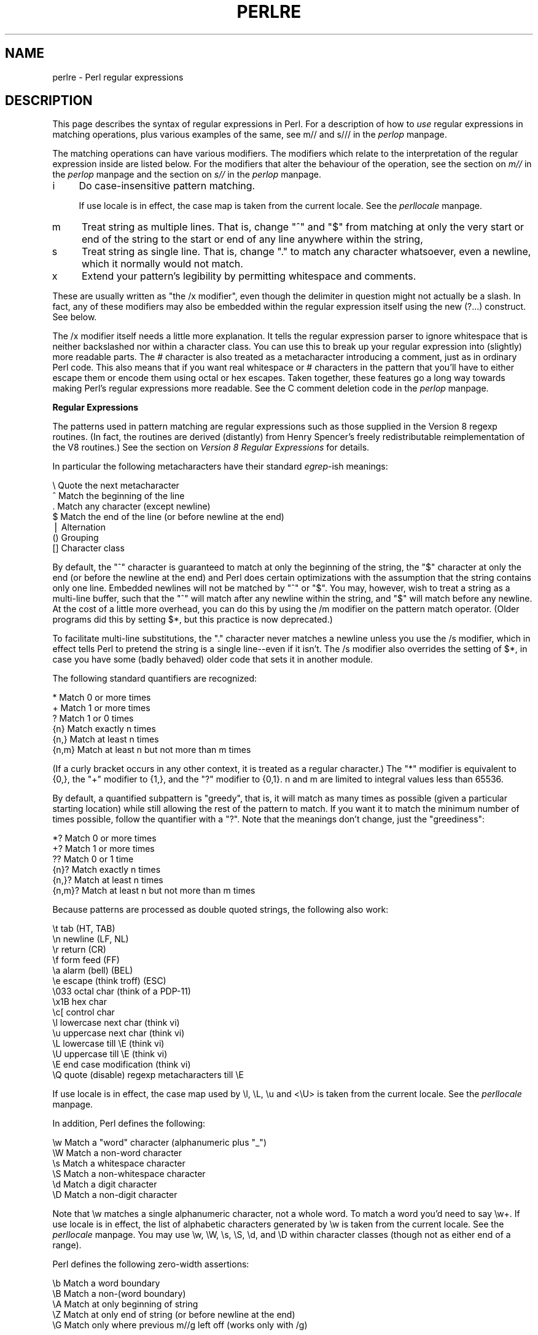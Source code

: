 .rn '' }`
''' $RCSfile$$Revision$$Date$
'''
''' $Log$
'''
.de Sh
.br
.if t .Sp
.ne 5
.PP
\fB\\$1\fR
.PP
..
.de Sp
.if t .sp .5v
.if n .sp
..
.de Ip
.br
.ie \\n(.$>=3 .ne \\$3
.el .ne 3
.IP "\\$1" \\$2
..
.de Vb
.ft CW
.nf
.ne \\$1
..
.de Ve
.ft R

.fi
..
'''
'''
'''     Set up \*(-- to give an unbreakable dash;
'''     string Tr holds user defined translation string.
'''     Bell System Logo is used as a dummy character.
'''
.tr \(*W-|\(bv\*(Tr
.ie n \{\
.ds -- \(*W-
.ds PI pi
.if (\n(.H=4u)&(1m=24u) .ds -- \(*W\h'-12u'\(*W\h'-12u'-\" diablo 10 pitch
.if (\n(.H=4u)&(1m=20u) .ds -- \(*W\h'-12u'\(*W\h'-8u'-\" diablo 12 pitch
.ds L" ""
.ds R" ""
'''   \*(M", \*(S", \*(N" and \*(T" are the equivalent of
'''   \*(L" and \*(R", except that they are used on ".xx" lines,
'''   such as .IP and .SH, which do another additional levels of
'''   double-quote interpretation
.ds M" """
.ds S" """
.ds N" """""
.ds T" """""
.ds L' '
.ds R' '
.ds M' '
.ds S' '
.ds N' '
.ds T' '
'br\}
.el\{\
.ds -- \(em\|
.tr \*(Tr
.ds L" ``
.ds R" ''
.ds M" ``
.ds S" ''
.ds N" ``
.ds T" ''
.ds L' `
.ds R' '
.ds M' `
.ds S' '
.ds N' `
.ds T' '
.ds PI \(*p
'br\}
.\"	If the F register is turned on, we'll generate
.\"	index entries out stderr for the following things:
.\"		TH	Title 
.\"		SH	Header
.\"		Sh	Subsection 
.\"		Ip	Item
.\"		X<>	Xref  (embedded
.\"	Of course, you have to process the output yourself
.\"	in some meaninful fashion.
.if \nF \{
.de IX
.tm Index:\\$1\t\\n%\t"\\$2"
..
.nr % 0
.rr F
.\}
.TH PERLRE 1 "perl 5.004, patch 55" "25/Nov/97" "Perl Programmers Reference Guide"
.UC
.if n .hy 0
.if n .na
.ds C+ C\v'-.1v'\h'-1p'\s-2+\h'-1p'+\s0\v'.1v'\h'-1p'
.de CQ          \" put $1 in typewriter font
.ft CW
'if n "\c
'if t \\&\\$1\c
'if n \\&\\$1\c
'if n \&"
\\&\\$2 \\$3 \\$4 \\$5 \\$6 \\$7
'.ft R
..
.\" @(#)ms.acc 1.5 88/02/08 SMI; from UCB 4.2
.	\" AM - accent mark definitions
.bd B 3
.	\" fudge factors for nroff and troff
.if n \{\
.	ds #H 0
.	ds #V .8m
.	ds #F .3m
.	ds #[ \f1
.	ds #] \fP
.\}
.if t \{\
.	ds #H ((1u-(\\\\n(.fu%2u))*.13m)
.	ds #V .6m
.	ds #F 0
.	ds #[ \&
.	ds #] \&
.\}
.	\" simple accents for nroff and troff
.if n \{\
.	ds ' \&
.	ds ` \&
.	ds ^ \&
.	ds , \&
.	ds ~ ~
.	ds ? ?
.	ds ! !
.	ds /
.	ds q
.\}
.if t \{\
.	ds ' \\k:\h'-(\\n(.wu*8/10-\*(#H)'\'\h"|\\n:u"
.	ds ` \\k:\h'-(\\n(.wu*8/10-\*(#H)'\`\h'|\\n:u'
.	ds ^ \\k:\h'-(\\n(.wu*10/11-\*(#H)'^\h'|\\n:u'
.	ds , \\k:\h'-(\\n(.wu*8/10)',\h'|\\n:u'
.	ds ~ \\k:\h'-(\\n(.wu-\*(#H-.1m)'~\h'|\\n:u'
.	ds ? \s-2c\h'-\w'c'u*7/10'\u\h'\*(#H'\zi\d\s+2\h'\w'c'u*8/10'
.	ds ! \s-2\(or\s+2\h'-\w'\(or'u'\v'-.8m'.\v'.8m'
.	ds / \\k:\h'-(\\n(.wu*8/10-\*(#H)'\z\(sl\h'|\\n:u'
.	ds q o\h'-\w'o'u*8/10'\s-4\v'.4m'\z\(*i\v'-.4m'\s+4\h'\w'o'u*8/10'
.\}
.	\" troff and (daisy-wheel) nroff accents
.ds : \\k:\h'-(\\n(.wu*8/10-\*(#H+.1m+\*(#F)'\v'-\*(#V'\z.\h'.2m+\*(#F'.\h'|\\n:u'\v'\*(#V'
.ds 8 \h'\*(#H'\(*b\h'-\*(#H'
.ds v \\k:\h'-(\\n(.wu*9/10-\*(#H)'\v'-\*(#V'\*(#[\s-4v\s0\v'\*(#V'\h'|\\n:u'\*(#]
.ds _ \\k:\h'-(\\n(.wu*9/10-\*(#H+(\*(#F*2/3))'\v'-.4m'\z\(hy\v'.4m'\h'|\\n:u'
.ds . \\k:\h'-(\\n(.wu*8/10)'\v'\*(#V*4/10'\z.\v'-\*(#V*4/10'\h'|\\n:u'
.ds 3 \*(#[\v'.2m'\s-2\&3\s0\v'-.2m'\*(#]
.ds o \\k:\h'-(\\n(.wu+\w'\(de'u-\*(#H)/2u'\v'-.3n'\*(#[\z\(de\v'.3n'\h'|\\n:u'\*(#]
.ds d- \h'\*(#H'\(pd\h'-\w'~'u'\v'-.25m'\f2\(hy\fP\v'.25m'\h'-\*(#H'
.ds D- D\\k:\h'-\w'D'u'\v'-.11m'\z\(hy\v'.11m'\h'|\\n:u'
.ds th \*(#[\v'.3m'\s+1I\s-1\v'-.3m'\h'-(\w'I'u*2/3)'\s-1o\s+1\*(#]
.ds Th \*(#[\s+2I\s-2\h'-\w'I'u*3/5'\v'-.3m'o\v'.3m'\*(#]
.ds ae a\h'-(\w'a'u*4/10)'e
.ds Ae A\h'-(\w'A'u*4/10)'E
.ds oe o\h'-(\w'o'u*4/10)'e
.ds Oe O\h'-(\w'O'u*4/10)'E
.	\" corrections for vroff
.if v .ds ~ \\k:\h'-(\\n(.wu*9/10-\*(#H)'\s-2\u~\d\s+2\h'|\\n:u'
.if v .ds ^ \\k:\h'-(\\n(.wu*10/11-\*(#H)'\v'-.4m'^\v'.4m'\h'|\\n:u'
.	\" for low resolution devices (crt and lpr)
.if \n(.H>23 .if \n(.V>19 \
\{\
.	ds : e
.	ds 8 ss
.	ds v \h'-1'\o'\(aa\(ga'
.	ds _ \h'-1'^
.	ds . \h'-1'.
.	ds 3 3
.	ds o a
.	ds d- d\h'-1'\(ga
.	ds D- D\h'-1'\(hy
.	ds th \o'bp'
.	ds Th \o'LP'
.	ds ae ae
.	ds Ae AE
.	ds oe oe
.	ds Oe OE
.\}
.rm #[ #] #H #V #F C
.SH "NAME"
perlre \- Perl regular expressions
.SH "DESCRIPTION"
This page describes the syntax of regular expressions in Perl.  For a
description of how to \fIuse\fR regular expressions in matching
operations, plus various examples of the same, see \f(CWm//\fR and \f(CWs///\fR in
the \fIperlop\fR manpage.
.PP
The matching operations can have various modifiers.  The modifiers
which relate to the interpretation of the regular expression inside
are listed below.  For the modifiers that alter the behaviour of the
operation, see the section on \fIm//\fR in the \fIperlop\fR manpage and the section on \fIs//\fR in the \fIperlop\fR manpage.
.Ip "i" 4
Do case-insensitive pattern matching.
.Sp
If \f(CWuse locale\fR is in effect, the case map is taken from the current
locale.  See the \fIperllocale\fR manpage.
.Ip "m" 4
Treat string as multiple lines.  That is, change \*(L"^\*(R" and \*(L"$\*(R" from matching
at only the very start or end of the string to the start or end of any
line anywhere within the string,
.Ip "s" 4
Treat string as single line.  That is, change \*(L".\*(R" to match any character
whatsoever, even a newline, which it normally would not match.
.Ip "x" 4
Extend your pattern's legibility by permitting whitespace and comments.
.PP
These are usually written as \*(L"the \f(CW/x\fR modifier\*(R", even though the delimiter
in question might not actually be a slash.  In fact, any of these
modifiers may also be embedded within the regular expression itself using
the new \f(CW(?...)\fR construct.  See below.
.PP
The \f(CW/x\fR modifier itself needs a little more explanation.  It tells
the regular expression parser to ignore whitespace that is neither
backslashed nor within a character class.  You can use this to break up
your regular expression into (slightly) more readable parts.  The \f(CW#\fR
character is also treated as a metacharacter introducing a comment,
just as in ordinary Perl code.  This also means that if you want real
whitespace or \f(CW#\fR characters in the pattern that you'll have to either
escape them or encode them using octal or hex escapes.  Taken together,
these features go a long way towards making Perl's regular expressions
more readable.  See the C comment deletion code in the \fIperlop\fR manpage.
.Sh "Regular Expressions"
The patterns used in pattern matching are regular expressions such as
those supplied in the Version 8 regexp routines.  (In fact, the
routines are derived (distantly) from Henry Spencer's freely
redistributable reimplementation of the V8 routines.)
See the section on \fIVersion 8 Regular Expressions\fR for details.
.PP
In particular the following metacharacters have their standard \fIegrep\fR\-ish
meanings:
.PP
.Vb 7
\&    \e   Quote the next metacharacter
\&    ^   Match the beginning of the line
\&    .   Match any character (except newline)
\&    $   Match the end of the line (or before newline at the end)
\&    |   Alternation
\&    ()  Grouping
\&    []  Character class
.Ve
By default, the \*(L"^\*(R" character is guaranteed to match at only the
beginning of the string, the \*(L"$\*(R" character at only the end (or before the
newline at the end) and Perl does certain optimizations with the
assumption that the string contains only one line.  Embedded newlines
will not be matched by \*(L"^\*(R" or \*(L"$\*(R".  You may, however, wish to treat a
string as a multi-line buffer, such that the \*(L"^\*(R" will match after any
newline within the string, and \*(L"$\*(R" will match before any newline.  At the
cost of a little more overhead, you can do this by using the /m modifier
on the pattern match operator.  (Older programs did this by setting \f(CW$*\fR,
but this practice is now deprecated.)
.PP
To facilitate multi-line substitutions, the \*(L".\*(R" character never matches a
newline unless you use the \f(CW/s\fR modifier, which in effect tells Perl to pretend
the string is a single line\*(--even if it isn't.  The \f(CW/s\fR modifier also
overrides the setting of \f(CW$*\fR, in case you have some (badly behaved) older
code that sets it in another module.
.PP
The following standard quantifiers are recognized:
.PP
.Vb 6
\&    *      Match 0 or more times
\&    +      Match 1 or more times
\&    ?      Match 1 or 0 times
\&    {n}    Match exactly n times
\&    {n,}   Match at least n times
\&    {n,m}  Match at least n but not more than m times
.Ve
(If a curly bracket occurs in any other context, it is treated
as a regular character.)  The \*(L"*\*(R" modifier is equivalent to \f(CW{0,}\fR, the \*(L"+\*(R"
modifier to \f(CW{1,}\fR, and the \*(L"?\*(R" modifier to \f(CW{0,1}\fR.  n and m are limited
to integral values less than 65536.
.PP
By default, a quantified subpattern is \*(L"greedy\*(R", that is, it will match as
many times as possible (given a particular starting location) while still
allowing the rest of the pattern to match.  If you want it to match the
minimum number of times possible, follow the quantifier with a \*(L"?\*(R".  Note
that the meanings don't change, just the \*(L"greediness":
.PP
.Vb 6
\&    *?     Match 0 or more times
\&    +?     Match 1 or more times
\&    ??     Match 0 or 1 time
\&    {n}?   Match exactly n times
\&    {n,}?  Match at least n times
\&    {n,m}? Match at least n but not more than m times
.Ve
Because patterns are processed as double quoted strings, the following
also work:
.PP
.Vb 15
\&    \et          tab                   (HT, TAB)
\&    \en          newline               (LF, NL)
\&    \er          return                (CR)
\&    \ef          form feed             (FF)
\&    \ea          alarm (bell)          (BEL)
\&    \ee          escape (think troff)  (ESC)
\&    \e033        octal char (think of a PDP-11)
\&    \ex1B        hex char
\&    \ec[         control char
\&    \el          lowercase next char (think vi)
\&    \eu          uppercase next char (think vi)
\&    \eL          lowercase till \eE (think vi)
\&    \eU          uppercase till \eE (think vi)
\&    \eE          end case modification (think vi)
\&    \eQ          quote (disable) regexp metacharacters till \eE
.Ve
If \f(CWuse locale\fR is in effect, the case map used by \f(CW\el\fR, \f(CW\eL\fR, \f(CW\eu\fR
and <\eU> is taken from the current locale.  See the \fIperllocale\fR manpage.
.PP
In addition, Perl defines the following:
.PP
.Vb 6
\&    \ew  Match a "word" character (alphanumeric plus "_")
\&    \eW  Match a non-word character
\&    \es  Match a whitespace character
\&    \eS  Match a non-whitespace character
\&    \ed  Match a digit character
\&    \eD  Match a non-digit character
.Ve
Note that \f(CW\ew\fR matches a single alphanumeric character, not a whole
word.  To match a word you'd need to say \f(CW\ew+\fR.  If \f(CWuse locale\fR is in
effect, the list of alphabetic characters generated by \f(CW\ew\fR is taken
from the current locale.  See the \fIperllocale\fR manpage. You may use \f(CW\ew\fR, \f(CW\eW\fR,
\f(CW\es\fR, \f(CW\eS\fR, \f(CW\ed\fR, and \f(CW\eD\fR within character classes (though not as
either end of a range).
.PP
Perl defines the following zero-width assertions:
.PP
.Vb 5
\&    \eb  Match a word boundary
\&    \eB  Match a non-(word boundary)
\&    \eA  Match at only beginning of string
\&    \eZ  Match at only end of string (or before newline at the end)
\&    \eG  Match only where previous m//g left off (works only with /g)
.Ve
A word boundary (\f(CW\eb\fR) is defined as a spot between two characters that
has a \f(CW\ew\fR on one side of it and a \f(CW\eW\fR on the other side of it (in
either order), counting the imaginary characters off the beginning and
end of the string as matching a \f(CW\eW\fR.  (Within character classes \f(CW\eb\fR
represents backspace rather than a word boundary.)  The \f(CW\eA\fR and \f(CW\eZ\fR are
just like \*(L"^\*(R" and \*(L"$\*(R" except that they won't match multiple times when the
\f(CW/m\fR modifier is used, while \*(L"^\*(R" and \*(L"$\*(R" will match at every internal line
boundary.  To match the actual end of the string, not ignoring newline,
you can use \f(CW\eZ(?!\en)\fR.  The \f(CW\eG\fR assertion can be used to chain global
matches (using \f(CWm//g\fR), as described in
the section on \fIRegexp Quote-Like Operators\fR in the \fIperlop\fR manpage.
.PP
It is also useful when writing \f(CWlex\fR\-like scanners, when you have several
regexps which you want to match against consequent substrings of your
string, see the previous reference.
The actual location where \f(CW\eG\fR will match can also be influenced
by using \f(CWpos()\fR as an lvalue.  See the \f(CWpos\fR entry in the \fIperlfunc\fR manpage.
.PP
When the bracketing construct \f(CW( ... )\fR is used, \e<digit> matches the
digit'th substring.  Outside of the pattern, always use \*(L"$\*(R" instead of \*(L"\e\*(R"
in front of the digit.  (While the \e<digit> notation can on rare occasion work
outside the current pattern, this should not be relied upon.  See the
\s-1WARNING\s0 below.) The scope of $<digit> (and \f(CW$`\fR, \f(CW$&\fR, and \f(CW$'\fR)
extends to the end of the enclosing \s-1BLOCK\s0 or eval string, or to the next
successful pattern match, whichever comes first.  If you want to use
parentheses to delimit a subpattern (e.g., a set of alternatives) without
saving it as a subpattern, follow the ( with a ?:.
.PP
You may have as many parentheses as you wish.  If you have more
than 9 substrings, the variables \f(CW$10\fR, \f(CW$11\fR, ... refer to the
corresponding substring.  Within the pattern, \e10, \e11, etc. refer back
to substrings if there have been at least that many left parentheses before
the backreference.  Otherwise (for backward compatibility) \e10 is the
same as \e010, a backspace, and \e11 the same as \e011, a tab.  And so
on.  (\e1 through \e9 are always backreferences.)
.PP
\f(CW$+\fR returns whatever the last bracket match matched.  \f(CW$&\fR returns the
entire matched string.  (\f(CW$0\fR used to return the same thing, but not any
more.)  \f(CW$`\fR returns everything before the matched string.  \f(CW$'\fR returns
everything after the matched string.  Examples:
.PP
.Vb 1
\&    s/^([^ ]*) *([^ ]*)/$2 $1/;     # swap first two words
.Ve
.Vb 5
\&    if (/Time: (..):(..):(..)/) {
\&        $hours = $1;
\&        $minutes = $2;
\&        $seconds = $3;
\&    }
.Ve
Once perl sees that you need one of \f(CW$&\fR, \f(CW$`\fR or \f(CW$'\fR anywhere in
the program, it has to provide them on each and every pattern match.
This can slow your program down.  The same mechanism that handles
these provides for the use of \f(CW$1\fR, \f(CW$2\fR, etc., so you pay the same price
for each regexp that contains capturing parentheses. But if you never
use $&, etc., in your script, then regexps \fIwithout\fR capturing
parentheses won't be penalized. So avoid $&, $\*(R', and $` if you can,
but if you can't (and some algorithms really appreciate them), once
you've used them once, use them at will, because you've already paid
the price.
.PP
You will note that all backslashed metacharacters in Perl are
alphanumeric, such as \f(CW\eb\fR, \f(CW\ew\fR, \f(CW\en\fR.  Unlike some other regular
expression languages, there are no backslashed symbols that aren't
alphanumeric.  So anything that looks like \e\e, \e(, \e), \e<, \e>,
\e{, or \e} is always interpreted as a literal character, not a
metacharacter.  This was once used in a common idiom to disable or
quote the special meanings of regular expression metacharacters in a
string that you want to use for a pattern. Simply quote all the
non-alphanumeric characters:
.PP
.Vb 1
\&    $pattern =~ s/(\eW)/\e\e$1/g;
.Ve
Now it is much more common to see either the \fIquotemeta()\fR function or
the \eQ escape sequence used to disable the metacharacters special
meanings like this:
.PP
.Vb 1
\&    /$unquoted\eQ$quoted\eE$unquoted/
.Ve
Perl defines a consistent extension syntax for regular expressions.
The syntax is a pair of parentheses with a question mark as the first
thing within the parentheses (this was a syntax error in older
versions of Perl).  The character after the question mark gives the
function of the extension.  Several extensions are already supported:
.Ip "(?#text)" 10
A comment.  The text is ignored.  If the \f(CW/x\fR switch is used to enable
whitespace formatting, a simple \f(CW#\fR will suffice.
.Ip "(?:regexp)" 10
This groups things like \*(L"()\*(R" but doesn't make backreferences like \*(L"()\*(R" does.  So
.Sp
.Vb 1
\&    split(/\eb(?:a|b|c)\eb/)
.Ve
is like
.Sp
.Vb 1
\&    split(/\eb(a|b|c)\eb/)
.Ve
but doesn't spit out extra fields.
.Ip "(?=regexp)" 10
A zero-width positive lookahead assertion.  For example, \f(CW/\ew+(?=\et)/\fR
matches a word followed by a tab, without including the tab in \f(CW$&\fR.
.Ip "(?!regexp)" 10
A zero-width negative lookahead assertion.  For example \f(CW/foo(?!bar)/\fR
matches any occurrence of \*(L"foo\*(R" that isn't followed by \*(L"bar\*(R".  Note
however that lookahead and lookbehind are \s-1NOT\s0 the same thing.  You cannot
use this for lookbehind: \f(CW/(?!foo)bar/\fR will not find an occurrence of
\*(L"bar\*(R" that is preceded by something which is not \*(L"foo\*(R".  That's because
the \f(CW(?!foo)\fR is just saying that the next thing cannot be \*(L"foo\*(R"\*(--and
it's not, it's a \*(L"bar\*(R", so \*(L"foobar\*(R" will match.  You would have to do
something like \f(CW/(?!foo)...bar/\fR for that.   We say \*(L"like\*(R" because there's
the case of your \*(L"bar\*(R" not having three characters before it.  You could
cover that this way: \f(CW/(?:(?!foo)...|^..?)bar/\fR.  Sometimes it's still
easier just to say:
.Sp
.Vb 1
\&    if (/foo/ && $` =~ /bar$/)
.Ve
For lookbehind see below.
.Ip "(?<=regexp)" 10
A zero-width positive lookbehind assertion.  For example, \f(CW/(?=\et)\ew+/\fR
matches a word following a tab, without including the tab in \f(CW$&\fR.
Works only for fixed-width lookbehind.
.Ip "(?<!regexp)" 10
A zero-width negative lookbehind assertion.  For example C</(?<!bar)foo/>
matches any occurrence of \*(L"foo\*(R" that isn't following \*(L"bar\*(R".  
Works only for fixed-width lookbehind.
.Ip "(?{ code })" 10
Experimental \*(L"evaluate any Perl code\*(R" zero-width assertion.  Always
succeeds.  Currently the quoting rules are somewhat convoluted, as is the
determination where the \f(CWcode\fR ends.
.Ip "\f(CW(?>regexp)\fR" 10
An \*(L"independend\*(R" subexpression.  Matches the substring which a
\fIstandalone\fR \f(CWregexp\fR would match if anchored at the given position,
\fBand only this substring\fR.
.Sp
Say, \f(CW^(?>a*)ab\fR will never match, since \f(CW(?>a*)\fR (anchored
at the beginning of string, as above) will match \fIall\fR the characters
\f(CWa\fR at the beginning of string, leaving no \f(CWa\fR for \f(CWab\fR to match.
In contrast, \f(CWa*ab\fR will match the same as \f(CWa+b\fR, since the match of
the subgroup \f(CWa*\fR is influenced by the following group \f(CWab\fR (see
the section on \fIBacktracking\fR).  In particular, \f(CWa*\fR inside \f(CWa*ab\fR will match
less characters that a standalone \f(CWa*\fR, since this makes the tail match.
.Sp
Note that a similar effect to \f(CW(?>regexp)\fR may be achieved by
.Sp
.Vb 1
\&   (?=(regexp))\e1
.Ve
since the lookahead is in \fI"logical\*(R"\fR context, thus matches the same
substring as a standalone \f(CWa+\fR.  The following \f(CW\e1\fR eats the matched
string, thus making a zero-length assertion into an analogue of
\f(CW(?\fR...)>.  (The difference of these two constructions is that the
second one uses a catching group, thus shifts ordinals of
backreferences in the rest of a regular expression.)
.Sp
This construction is very useful for optimizations of \*(L"eternal\*(R"
matches, since it will not backtrack (see the section on \fIBacktracking\fR).  Say,
.Sp
.Vb 6
\&  / \e( ( 
\&         [^()]+ 
\&       | 
\&         \e( [^()]* \e)
\&       )+
\&    \e) /x
.Ve
will match a nonempty group with matching two-or-less-level-deep
parentheses.  It is very efficient in finding such groups.  However,
if there is no such group, it is going to take forever (on reasonably
long string), since there are so many different ways to split a long
string into several substrings (this is essentially what \f(CW(.+)+\fR is
doing, and this is a subpattern of the above pattern).  Say, on
\f(CW((()aaaaaaaaaaaaaaaaaa\fR the above pattern detects no-match in 5sec
(on kitchentop'96 processor), and each extra letter doubles this time.
.Sp
However, a tiny modification of this
.Sp
.Vb 6
\&  / \e( ( 
\&         (?> [^()]+ )
\&       | 
\&         \e( [^()]* \e)
\&       )+
\&    \e) /x
.Ve
which uses (?>...) matches exactly when the above one does (it is a
good excercise to check this), but finishes in a fourth of the above
time on a similar string with 1000000 \f(CWa\fRs.
.Sp
Note that on simple groups like the above \f(CW(?\fR [^()]+ )> a similar
effect may be achieved by negative lookahead, as in \f(CW[^()]+ (?! [^()] )\fR.
This was only 4 times slower on a string with 1000000 \f(CWa\fRs.
.Ip "(?(condition)yes-regexp|no-regexp)" 10
.Ip "(?(condition)yes-regexp)" 10
Conditional expression.  \f(CW(condition)\fR should be either an integer in
parentheses (which is valid if the corresponding pair of parentheses
matched), or lookahead/lookbehind/evaluate zero-width assertion.
.Sp
Say,
.Sp
.Vb 3
\&    / ( \e( )? 
\&      [^()]+ 
\&      (?(1) \e) )/x
.Ve
matches a chunk of non-parentheses, possibly included in parentheses
themselves.
.Ip "(?imsx)" 10
One or more embedded pattern-match modifiers.  This is particularly
useful for patterns that are specified in a table somewhere, some of
which want to be case sensitive, and some of which don't.  The case
insensitive ones need to include merely \f(CW(?i)\fR at the front of the
pattern.  For example:
.Sp
.Vb 2
\&    $pattern = "foobar";
\&    if ( /$pattern/i )
.Ve
.Vb 1
\&    # more flexible:
.Ve
.Vb 2
\&    $pattern = "(?i)foobar";
\&    if ( /$pattern/ )
.Ve
Note that these modifiers are localized inside an enclosing group (if
any).  Say,
.Sp
.Vb 1
\&    ( (?i) blah ) \es+ \e1
.Ve
(assuming \f(CWx\fR modifier, and no \f(CWi\fR modifier outside of this group)
will match a repeated (\fIincluding the case\fR!) word \f(CWblah\fR in any
case.
.PP
The specific choice of question mark for this and the new minimal
matching construct was because 1) question mark is pretty rare in older
regular expressions, and 2) whenever you see one, you should stop
and \*(L"question\*(R" exactly what is going on.  That's psychology...
.Sh "Backtracking"
A fundamental feature of regular expression matching involves the
notion called \fIbacktracking\fR.  which is currently used (when needed)
by all regular expression quantifiers, namely \f(CW*\fR, \f(CW*?\fR, \f(CW+\fR,
\f(CW+?\fR, \f(CW{n,m}\fR, and \f(CW{n,m}?\fR.
.PP
For a regular expression to match, the \fIentire\fR regular expression must
match, not just part of it.  So if the beginning of a pattern containing a
quantifier succeeds in a way that causes later parts in the pattern to
fail, the matching engine backs up and recalculates the beginning
part\*(--that's why it's called backtracking.
.PP
Here is an example of backtracking:  Let's say you want to find the
word following \*(L"foo\*(R" in the string \*(L"Food is on the foo table.":
.PP
.Vb 4
\&    $_ = "Food is on the foo table.";
\&    if ( /\eb(foo)\es+(\ew+)/i ) {
\&        print "$2 follows $1.\en";
\&    }
.Ve
When the match runs, the first part of the regular expression (\f(CW\eb(foo)\fR)
finds a possible match right at the beginning of the string, and loads up
\f(CW$1\fR with \*(L"Foo\*(R".  However, as soon as the matching engine sees that there's
no whitespace following the \*(L"Foo\*(R" that it had saved in \f(CW$1\fR, it realizes its
mistake and starts over again one character after where it had the
tentative match.  This time it goes all the way until the next occurrence
of \*(L"foo\*(R". The complete regular expression matches this time, and you get
the expected output of \*(L"table follows foo.\*(R"
.PP
Sometimes minimal matching can help a lot.  Imagine you'd like to match
everything between \*(L"foo\*(R" and \*(L"bar\*(R".  Initially, you write something
like this:
.PP
.Vb 4
\&    $_ =  "The food is under the bar in the barn.";
\&    if ( /foo(.*)bar/ ) {
\&        print "got <$1>\en";
\&    }
.Ve
Which perhaps unexpectedly yields:
.PP
.Vb 1
\&  got <d is under the bar in the >
.Ve
That's because \f(CW.*\fR was greedy, so you get everything between the
\fIfirst\fR \*(L"foo\*(R" and the \fIlast\fR \*(L"bar\*(R".  In this case, it's more effective
to use minimal matching to make sure you get the text between a \*(L"foo\*(R"
and the first \*(L"bar\*(R" thereafter.
.PP
.Vb 2
\&    if ( /foo(.*?)bar/ ) { print "got <$1>\en" }
\&  got <d is under the >
.Ve
Here's another example: let's say you'd like to match a number at the end
of a string, and you also want to keep the preceding part the match.
So you write this:
.PP
.Vb 4
\&    $_ = "I have 2 numbers: 53147";
\&    if ( /(.*)(\ed*)/ ) {                                # Wrong!
\&        print "Beginning is <$1>, number is <$2>.\en";
\&    }
.Ve
That won't work at all, because \f(CW.*\fR was greedy and gobbled up the
whole string. As \f(CW\ed*\fR can match on an empty string the complete
regular expression matched successfully.
.PP
.Vb 1
\&    Beginning is <I have 2 numbers: 53147>, number is <>.
.Ve
Here are some variants, most of which don't work:
.PP
.Vb 11
\&    $_ = "I have 2 numbers: 53147";
\&    @pats = qw{
\&        (.*)(\ed*)
\&        (.*)(\ed+)
\&        (.*?)(\ed*)
\&        (.*?)(\ed+)
\&        (.*)(\ed+)$
\&        (.*?)(\ed+)$
\&        (.*)\eb(\ed+)$
\&        (.*\eD)(\ed+)$
\&    };
.Ve
.Vb 8
\&    for $pat (@pats) {
\&        printf "%-12s ", $pat;
\&        if ( /$pat/ ) {
\&            print "<$1> <$2>\en";
\&        } else {
\&            print "FAIL\en";
\&        }
\&    }
.Ve
That will print out:
.PP
.Vb 8
\&    (.*)(\ed*)    <I have 2 numbers: 53147> <>
\&    (.*)(\ed+)    <I have 2 numbers: 5314> <7>
\&    (.*?)(\ed*)   <> <>
\&    (.*?)(\ed+)   <I have > <2>
\&    (.*)(\ed+)$   <I have 2 numbers: 5314> <7>
\&    (.*?)(\ed+)$  <I have 2 numbers: > <53147>
\&    (.*)\eb(\ed+)$ <I have 2 numbers: > <53147>
\&    (.*\eD)(\ed+)$ <I have 2 numbers: > <53147>
.Ve
As you see, this can be a bit tricky.  It's important to realize that a
regular expression is merely a set of assertions that gives a definition
of success.  There may be 0, 1, or several different ways that the
definition might succeed against a particular string.  And if there are
multiple ways it might succeed, you need to understand backtracking to know which variety of success you will achieve.
.PP
When using lookahead assertions and negations, this can all get even
tricker.  Imagine you'd like to find a sequence of non-digits not
followed by \*(L"123\*(R".  You might try to write that as
.PP
.Vb 4
\&        $_ = "ABC123";
\&        if ( /^\eD*(?!123)/ ) {                          # Wrong!
\&            print "Yup, no 123 in $_\en";
\&        }
.Ve
But that isn't going to match; at least, not the way you're hoping.  It
claims that there is no 123 in the string.  Here's a clearer picture of
why it that pattern matches, contrary to popular expectations:
.PP
.Vb 2
\&    $x = 'ABC123' ;
\&    $y = 'ABC445' ;
.Ve
.Vb 2
\&    print "1: got $1\en" if $x =~ /^(ABC)(?!123)/ ;
\&    print "2: got $1\en" if $y =~ /^(ABC)(?!123)/ ;
.Ve
.Vb 2
\&    print "3: got $1\en" if $x =~ /^(\eD*)(?!123)/ ;
\&    print "4: got $1\en" if $y =~ /^(\eD*)(?!123)/ ;
.Ve
This prints
.PP
.Vb 3
\&    2: got ABC
\&    3: got AB
\&    4: got ABC
.Ve
You might have expected test 3 to fail because it seems to a more
general purpose version of test 1.  The important difference between
them is that test 3 contains a quantifier (\f(CW\eD*\fR) and so can use
backtracking, whereas test 1 will not.  What's happening is
that you've asked \*(L"Is it true that at the start of \f(CW$x\fR, following 0 or more
non-digits, you have something that's not 123?\*(R"  If the pattern matcher had
let \f(CW\eD*\fR expand to \*(L"\s-1ABC\s0\*(R", this would have caused the whole pattern to
fail.
The search engine will initially match \f(CW\eD*\fR with \*(L"\s-1ABC\s0\*(R".  Then it will
try to match \f(CW(?!123\fR with \*(L"123\*(R" which, of course, fails.  But because
a quantifier (\f(CW\eD*\fR) has been used in the regular expression, the
search engine can backtrack and retry the match differently
in the hope of matching the complete regular expression.
.PP
Well now,
the pattern really, \fIreally\fR wants to succeed, so it uses the
standard regexp back-off-and-retry and lets \f(CW\eD*\fR expand to just \*(L"\s-1AB\s0\*(R" this
time.  Now there's indeed something following \*(L"\s-1AB\s0\*(R" that is not
\*(L"123\*(R".  It's in fact \*(L"C123\*(R", which suffices.
.PP
We can deal with this by using both an assertion and a negation.  We'll
say that the first part in \f(CW$1\fR must be followed by a digit, and in fact, it
must also be followed by something that's not \*(L"123\*(R".  Remember that the
lookaheads are zero-width expressions\*(--they only look, but don't consume
any of the string in their match.  So rewriting this way produces what
you'd expect; that is, case 5 will fail, but case 6 succeeds:
.PP
.Vb 2
\&    print "5: got $1\en" if $x =~ /^(\eD*)(?=\ed)(?!123)/ ;
\&    print "6: got $1\en" if $y =~ /^(\eD*)(?=\ed)(?!123)/ ;
.Ve
.Vb 1
\&    6: got ABC
.Ve
In other words, the two zero-width assertions next to each other work like
they're ANDed together, just as you'd use any builtin assertions:  \f(CW/^$/\fR
matches only if you're at the beginning of the line \s-1AND\s0 the end of the
line simultaneously.  The deeper underlying truth is that juxtaposition in
regular expressions always means \s-1AND\s0, except when you write an explicit \s-1OR\s0
using the vertical bar.  \f(CW/ab/\fR means match \*(L"a\*(R" \s-1AND\s0 (then) match \*(L"b\*(R",
although the attempted matches are made at different positions because \*(L"a\*(R"
is not a zero-width assertion, but a one-width assertion.
.PP
One warning: particularly complicated regular expressions can take
exponential time to solve due to the immense number of possible ways they
can use backtracking to try match.  For example this will take a very long
time to run
.PP
.Vb 1
\&    /((a{0,5}){0,5}){0,5}/
.Ve
And if you used \f(CW*\fR's instead of limiting it to 0 through 5 matches, then
it would take literally forever\*(--or until you ran out of stack space.
.PP
A powerful tool for optimizing such beasts is \*(L"independent\*(R" groups,
which do not backtrace (see the \fI\f(CW(?>regexp)\fR\fR manpage).  Note also that
zero-length lookahead/lookbehind assertions will not backtrace to make
the tail match, since they are in \*(L"logical\*(R" context: only the fact
whether they match or not is considered relevant.  For an example
where side-effects of a lookahead \fImight\fR have influenced the
following match, see the \fI\f(CW(?>regexp)\fR\fR manpage.
.Sh "Version 8 Regular Expressions"
In case you're not familiar with the \*(L"regular\*(R" Version 8 regexp
routines, here are the pattern-matching rules not described above.
.PP
Any single character matches itself, unless it is a \fImetacharacter\fR
with a special meaning described here or above.  You can cause
characters which normally function as metacharacters to be interpreted
literally by prefixing them with a \*(L"\e\*(R" (e.g., \*(L"\e.\*(R" matches a \*(L".\*(R", not any
character; \*(L"\e\e\*(R" matches a \*(L"\e").  A series of characters matches that
series of characters in the target string, so the pattern \f(CWblurfl\fR
would match \*(L"blurfl\*(R" in the target string.
.PP
You can specify a character class, by enclosing a list of characters
in \f(CW[]\fR, which will match any one of the characters in the list.  If the
first character after the \*(L"[\*(R" is \*(L"^\*(R", the class matches any character not
in the list.  Within a list, the \*(L"\-\*(R" character is used to specify a
range, so that \f(CWa-z\fR represents all the characters between \*(L"a\*(R" and \*(L"z\*(R",
inclusive.  If you want \*(L"\-\*(R" itself to be a member of a class, put it
at the start or end of the list, or escape it with a backslash.  (The
following all specify the same class of three characters: \f(CW[-az]\fR,
\f(CW[az-]\fR, and \f(CW[a\e-z]\fR.  All are different from \f(CW[a-z]\fR, which
specifies a class containing twenty-six characters.)
.PP
Characters may be specified using a metacharacter syntax much like that
used in C: \*(L"\en\*(R" matches a newline, \*(L"\et\*(R" a tab, \*(L"\er\*(R" a carriage return,
\*(L"\ef\*(R" a form feed, etc.  More generally, \e\fInnn\fR, where \fInnn\fR is a string
of octal digits, matches the character whose \s-1ASCII\s0 value is \fInnn\fR.
Similarly, \ex\fInn\fR, where \fInn\fR are hexadecimal digits, matches the
character whose \s-1ASCII\s0 value is \fInn\fR. The expression \ec\fIx\fR matches the
\s-1ASCII\s0 character control-\fIx\fR.  Finally, the \*(L".\*(R" metacharacter matches any
character except \*(L"\en\*(R" (unless you use \f(CW/s\fR).
.PP
You can specify a series of alternatives for a pattern using \*(L"|\*(R" to
separate them, so that \f(CWfee|fie|foe\fR will match any of \*(L"fee\*(R", \*(L"fie\*(R",
or \*(L"foe\*(R" in the target string (as would \f(CWf(e|i|o)e\fR).  Note that the
first alternative includes everything from the last pattern delimiter
("(\*(R", \*(L"[\*(R", or the beginning of the pattern) up to the first \*(L"|\*(R", and
the last alternative contains everything from the last \*(L"|\*(R" to the next
pattern delimiter.  For this reason, it's common practice to include
alternatives in parentheses, to minimize confusion about where they
start and end.  Note however that \*(L"|\*(R" is interpreted as a literal with
square brackets, so if you write \f(CW[fee|fie|foe]\fR you're really only
matching \f(CW[feio|]\fR.
.PP
Within a pattern, you may designate subpatterns for later reference by
enclosing them in parentheses, and you may refer back to the \fIn\fRth
subpattern later in the pattern using the metacharacter \e\fIn\fR.
Subpatterns are numbered based on the left to right order of their
opening parenthesis.  Note that a backreference matches whatever
actually matched the subpattern in the string being examined, not the
rules for that subpattern.  Therefore, \f(CW(0|0x)\ed*\es\e1\ed*\fR will
match \*(L"0x1234 0x4321\*(R",but not \*(L"0x1234 01234\*(R", because subpattern 1
actually matched \*(L"0x\*(R", even though the rule \f(CW0|0x\fR could
potentially match the leading 0 in the second number.
.Sh "\s-1WARNING\s0 on \e1 vs \f(CW$1\fR"
Some people get too used to writing things like
.PP
.Vb 1
\&    $pattern =~ s/(\eW)/\e\e\e1/g;
.Ve
This is grandfathered for the \s-1RHS\s0 of a substitute to avoid shocking the
\fBsed\fR addicts, but it's a dirty habit to get into.  That's because in
PerlThink, the righthand side of a \f(CWs///\fR is a double-quoted string.  \f(CW\e1\fR in
the usual double-quoted string means a control-A.  The customary Unix
meaning of \f(CW\e1\fR is kludged in for \f(CWs///\fR.  However, if you get into the habit
of doing that, you get yourself into trouble if you then add an \f(CW/e\fR
modifier.
.PP
.Vb 1
\&    s/(\ed+)/ \e1 + 1 /eg;
.Ve
Or if you try to do
.PP
.Vb 1
\&    s/(\ed+)/\e1000/;
.Ve
You can't disambiguate that by saying \f(CW\e{1}000\fR, whereas you can fix it with
\f(CW${1}000\fR.  Basically, the operation of interpolation should not be confused
with the operation of matching a backreference.  Certainly they mean two
different things on the \fIleft\fR side of the \f(CWs///\fR.
.Sh "\s-1SEE\s0 \s-1ALSO\s0"
\*(L"Mastering Regular Expressions\*(R" (see the \fIperlbook\fR manpage) by Jeffrey Friedl.

.rn }` ''
.IX Title "PERLRE 1"
.IX Name "perlre - Perl regular expressions"

.IX Header "NAME"

.IX Header "DESCRIPTION"

.IX Item "i"

.IX Item "m"

.IX Item "s"

.IX Item "x"

.IX Subsection "Regular Expressions"

.IX Item "(?#text)"

.IX Item "(?:regexp)"

.IX Item "(?=regexp)"

.IX Item "(?!regexp)"

.IX Item "(?<=regexp)"

.IX Item "(?<!regexp)"

.IX Item "(?{ code })"

.IX Item "\f(CW(?>regexp)\fR"

.IX Item "(?(condition)yes-regexp|no-regexp)"

.IX Item "(?(condition)yes-regexp)"

.IX Item "(?imsx)"

.IX Subsection "Backtracking"

.IX Subsection "Version 8 Regular Expressions"

.IX Subsection "\s-1WARNING\s0 on \e1 vs \f(CW$1\fR"

.IX Subsection "\s-1SEE\s0 \s-1ALSO\s0"

